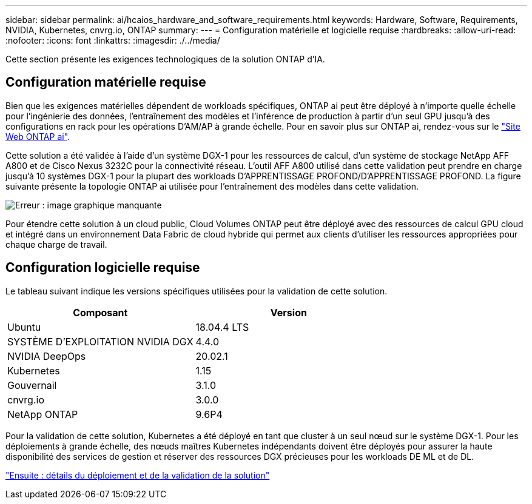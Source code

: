 ---
sidebar: sidebar 
permalink: ai/hcaios_hardware_and_software_requirements.html 
keywords: Hardware, Software, Requirements, NVIDIA, Kubernetes, cnvrg.io, ONTAP 
summary:  
---
= Configuration matérielle et logicielle requise
:hardbreaks:
:allow-uri-read: 
:nofooter: 
:icons: font
:linkattrs: 
:imagesdir: ./../media/


[role="lead"]
Cette section présente les exigences technologiques de la solution ONTAP d'IA.



== Configuration matérielle requise

Bien que les exigences matérielles dépendent de workloads spécifiques, ONTAP ai peut être déployé à n'importe quelle échelle pour l'ingénierie des données, l'entraînement des modèles et l'inférence de production à partir d'un seul GPU jusqu'à des configurations en rack pour les opérations D'AM/AP à grande échelle. Pour en savoir plus sur ONTAP ai, rendez-vous sur le https://www.netapp.com/us/products/ontap-ai.aspx["Site Web ONTAP ai"^].

Cette solution a été validée à l'aide d'un système DGX-1 pour les ressources de calcul, d'un système de stockage NetApp AFF A800 et de Cisco Nexus 3232C pour la connectivité réseau. L'outil AFF A800 utilisé dans cette validation peut prendre en charge jusqu'à 10 systèmes DGX-1 pour la plupart des workloads D'APPRENTISSAGE PROFOND/D'APPRENTISSAGE PROFOND. La figure suivante présente la topologie ONTAP ai utilisée pour l'entraînement des modèles dans cette validation.

image:hcaios_image6.png["Erreur : image graphique manquante"]

Pour étendre cette solution à un cloud public, Cloud Volumes ONTAP peut être déployé avec des ressources de calcul GPU cloud et intégré dans un environnement Data Fabric de cloud hybride qui permet aux clients d'utiliser les ressources appropriées pour chaque charge de travail.



== Configuration logicielle requise

Le tableau suivant indique les versions spécifiques utilisées pour la validation de cette solution.

|===
| Composant | Version 


| Ubuntu | 18.04.4 LTS 


| SYSTÈME D'EXPLOITATION NVIDIA DGX | 4.4.0 


| NVIDIA DeepOps | 20.02.1 


| Kubernetes | 1.15 


| Gouvernail | 3.1.0 


| cnvrg.io | 3.0.0 


| NetApp ONTAP | 9.6P4 
|===
Pour la validation de cette solution, Kubernetes a été déployé en tant que cluster à un seul nœud sur le système DGX-1. Pour les déploiements à grande échelle, des nœuds maîtres Kubernetes indépendants doivent être déployés pour assurer la haute disponibilité des services de gestion et réserver des ressources DGX précieuses pour les workloads DE ML et de DL.

link:hcaios_solution_deployment_and_validation_details.html["Ensuite : détails du déploiement et de la validation de la solution"]
